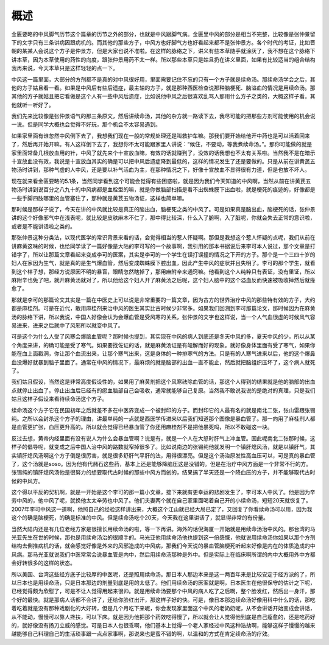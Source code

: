 概述
=====

金匮要略的中风脚气历节这个篇章的历节之外的部分，也就是中风跟脚气病。金匮里中风的部分是相当不完整，比较像是张仲景留下的文字只有三条讲病因跟病机的。而其他的那些方子，中风方也好脚气方也好看起来都不是张仲景方。各个时代的考证，比如晋朝的某某人会说这个方子是仲景方，但是大家也说不准啦。在这样的脉络之下，讲义有些本草随手就涂灰了，我不想在这个脉络下讲本草，因为本草使用的药性的向度，跟张仲景用药不太一样。所以那些本草只是姑且扔在讲义里面，如果有比较适当的组合结构我再来说，今天本草只是这样轻轻的点一下。

中风这一篇里面，大部分的方剂都不是真的对中风很好用，里面需要记住不忘的只有一个方子就是续命汤。那续命汤学会之后，其他的方子姑且看一看。如果是中风后有些后遗症，最主轴的方子，就是那种西医检查说那种脑梗死、脑溢血的情况是用续命汤。那其他的方子就姑且把它看做是这个人有一些中风后遗症，比如说他中风之后很喜欢乱骂人那用什么方子之类的，大概这样子看。其他就听一听好了。

我们先来比较像是张仲景语气的那三条原文，然后讲续命汤，其他的杂方就一路读下去，我尽可能的把那些方剂可能使用的机会说一说。但是同学大概也会觉得不好玩，那个机会不太容易遇到。

如果家里面有谁忽然中风倒下去了，我想我们现在一般的常规处理还是叫救护车嘛。那我们要开始给他开中药也是可以活着回来了，然后再开始开嘛。有人这样倒下去了，我想你不太可能跟家里人讲说：“候住，不要动，等我煮续命汤。”。那你可能做的就是家里面常备几根放血用的针，中风了就先来个十宣放血嘛，有效的话就赚到了，没效的话我想也不太有关系啦。当然我不是在暗示十宣放血没有效，我说是十宣放血其实的确是可以把中风后遗症降到最低的，这样的情况发生了还是要做的。只是从前在讲黄芪五物汤时讲到，那种气虚的人中风，还是要以补气活血为主，在那种情况之下，好像十宣放血不显得很有力道，但是也放不坏人。

现在就来看金匮要略的5.1条，当然同学看到这个可能会觉得有些困惑啦，就是因为我们今天知道的中风啊，当然从前在讲黄芪五物汤时讲到说百分之八九十的中风病都是血栓型的嘛，就是你做脑部扫描是看不出蜘蛛膜下出血啦，就是梗死的痕迹的，好像都是一些手脚四肢哪里的血管塞住了，那种就是黄芪五物汤证，这样也简单嘛。

那时候是那样子说了，今天在讲的中风就比较是真正的脑出血，脑梗死之类的中风了。可是如果真是脑出血，脑梗死的话，张仲景讲的这个好像邪气中在浅表呢，就比较是皮肤麻木不仁了，那中得比较深，什么入了腑啊，入了脏呢，你就会失去正常的意识啦，或者是不能讲话啦之类的。

那张仲景这种分类法，以现代医学的常识背景来看的话，会觉得相当的惹人怀疑啊。那但是我想这个惹人怀疑的点呢，我们从前在讲麻黄这味的时候，也给同学读了一篇好像是大陆的李可写的一个故事啊，我引用的那本书据说后来李可本人说过，那个文章是打错字了，所以让那篇文章看起来变成李可的医案，其实是李可的一个学生在误打误撞的情况之下开的方子。那个是一个三四十岁的妇人在家因为生气，就是真的是生气爆血管，然后变成蜘蛛膜下腔出血，因此产生中风的症状并且失明了。李可的那个学生，就看到这个样子想，那经方说原因不明的暴盲，眼睛忽然瞎掉了，那用麻附辛来通窍嘛。他看到这个人纯粹只有表证，没有里证，所以麻附辛也免了吧，就开麻黄汤就对了，所以他给这个妇人开了麻黄汤之后呢，这个妇人脑中的这个溢血反而快速被吸收掉然后就痊愈了。

那就是李可的那篇论文其实是一篇在中医史上可以说是非常重要的一篇文章，因为古方的世界治疗中风的那些特有效的方子，大约都是麻桂剂。可是在近代，敢用麻桂剂来治中风的医生其实比古时候少非常多。如果我们回溯到李可那篇论文，那时候因为在麻黄汤的脉络下讲，所以我说，中国人好像会认为会爆血管是受风寒的关系，张仲景的文字也这样说，当一个人气血很虚的时候风气容易进来，进来之后就中了风邪所以就变中风了。

可是这个为什么人受了风寒会爆脑血管呢？那时候也提到，其实现在中风的病人到底还是冬天中风的多，夏天中风的少，所以从某个角度来讲，的确可能是受了寒气。如果要找佐证的话，就是麻黄汤证是有衄解而好的现象。就好像身体里面有受了寒气，如果你能在血上面戳洞，你让那个血流出来，让那个寒气出来，这是身体的一种排寒气的方法。只是有的人寒气进来以后，他的这个爆鼻血没爆好就暴到脑子里面了。通常在中风的情况下，最麻烦的就是脑部的出血一直不能止，然后就把脑组织压坏了，这个病人就死了。

我们姑且假设，当然这是非常高度假设性的，如果用了麻黄剂把这个风寒祛除血管的话，那这个人得到的结果就是他的脑部的出血点就停止出血了。停止出血后已经有的瘀血脑部自己会吸收，通常就能够自己复原。当然我不敢说我说的是绝对的真理，只是我们姑且这样子假设来看待续命汤这个方子。

续命汤这个方子它在民国初年之后就差不多在中医界变成一个被封印的方子。而封印它的人最有名的就是南北二张，张山雷跟张锡纯。之所以会封杀这个方子的理由，讲最单纯的一点就是西医学传进来以后我们知道那个图像是暴血管了。那一向用了麻桂剂人都是血管更扩张，血压更升高的。所以就会觉得已经暴血管了你还用麻桂剂不是把他暴死吗，所以不敢碰这一块。

反过去想，黄帝内经里面有没有说人为什么会暴血管啊？说是有，就是一个人在大怒时肝气上冲血管。因此呢南北二张那时候，这样子的倡导呢，就变成之后中国人治中风的路数就窄掉很多了。比如说南边的张锡纯他就发明一个镇肝熄风汤，就是以镇肝气，其实镇肝熄风汤啊这个方子倒是很厉害，就是很多舒肝气平肝的法，用得很漂亮。但是这个汤治原发性高血压可以，可是真的暴血管了，这个汤就是soso。因为他有代赭石这些药，基本上还是能够降脑压这是没错的。但是在治疗中风方面是一个非常不行的方。张锡纯的镇肝熄风汤他是很努力的想要取代古时候的那些中风方而创的，结果搞了半天还是一个降血压的方子，并不能够取代古时候的中风方。

这个得以平反的契机啊，就是一开始是这个李可的那一篇小文章，接下来就有更幸运的悲剧发生了，李可本人中风了。他是因为辛劳中风的，他中风了呢，就换他太太辛劳也中风了。他们夫妻两个就在自己家里面喝着自己开的小续命汤，短短20天就恢复了。2007年李可中风这一道啊，他照自己的经验这样讲出来，大概这个江山就已经大局已定了，又回复了你看续命汤可以用，因为我这个的确是脑梗死，的确是标准的中风。但是续命汤吃个20天，今天我在这里讲话了，就显得非常的有份量。

当然大陆内还是有几位老经方家是很擅长用续命汤的啦，等一下再讲。海外的话倪海厦一开始就是用续命汤治中风的。那台湾的马光亚先生在世的时候，那也是用续命汤治的很顺手的。马光亚他用续命汤他也提到这一份感慨，他就说用续命汤你如果以那个方剂结构去倒推病机的话，就会感觉好像是外来的风邪造成的中风病，那我们今天说的暴血管脑梗死听起来好像是内在的体质造成的中风病。那马光亚就说我们中医常常会说暴血管是内中，然后用续命汤那种是外中。但是实际上在临床啊所谓的内中大概用外中方都会好转很多的这样的状态。

所以美国、台湾这些经方底子比较厚的中医呢，还是照用续命汤。那日本人那边本来是这一两百年来是比较安定于经方派的了，所以日本也是用续命汤，只是日本那边的剂量到底是用的太低了。他们用续命汤的医案就是啊，日本医生在他很保守的估计之下呢，已经觉得颇为欣慰了，可是不让人觉得用起来很帅。就是用续命汤要那个中风的病人吃了之后啊，整个脸发红，然后出一身汗，那个好的最快。就是那病人话都不会讲了，还给你脸红出汗，那这样子好的快。可是，像日本那边续命汤好像用科中什么的话，那吃着吃着就是没有那种戏剧化的大好转，但是几个月吃下来呢，你会发现家里面这个中风的老奶奶呢，从不会讲话开始变成会讲话，从不能动，慢慢可以靠人搀扶，可以下床。就是因为他把那个药效吃得慢了，所以就会让人觉得他到底是自己痊愈的，还是吃药好的，就好像没有扬刀立威的感觉。可是日本人也很乖啊，他们基本上觉得一个老人家经过中风这种浩劫啊，能够这样子慢慢的越来越能够自己料理自己的生活琐事跟一点点家事啊，那说来也是蛮不错的啊，以温和的方式在肯定续命汤的疗效。
